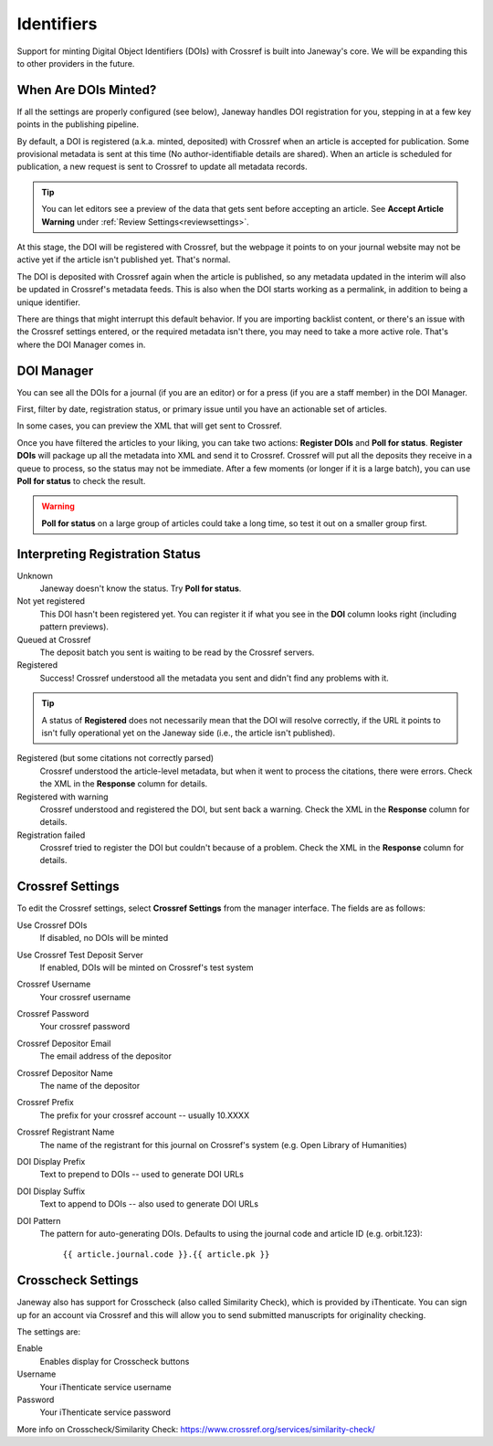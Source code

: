 Identifiers
===========

Support for minting Digital Object Identifiers (DOIs) with Crossref is built into Janeway's core. We will be expanding this to other providers in the future.

When Are DOIs Minted?
---------------------
If all the settings are properly configured (see below), Janeway handles DOI registration for you, stepping in at a few key points in the publishing pipeline.

By default, a DOI is registered (a.k.a. minted, deposited) with Crossref when an article is accepted for publication. Some provisional metadata is sent at this time (No author-identifiable details are shared).
When an article is scheduled for publication, a new request is sent to Crossref to update all metadata records.

.. tip::
    You can let editors see a preview of the data that gets sent before accepting an article. See **Accept Article Warning** under :ref:`Review Settings<reviewsettings>`.

At this stage, the DOI will be registered with Crossref, but the webpage it points to on your journal website may not be active yet if the article isn't published yet. That's normal.

The DOI is deposited with Crossref again when the article is published, so any metadata updated in the interim will also be updated in Crossref's metadata feeds. This is also when the DOI starts working as a permalink, in addition to being a unique identifier.

There are things that might interrupt this default behavior. If you are importing backlist content, or there's an issue with the Crossref settings entered, or the required metadata isn't there, you may need to take a more active role. That's where the DOI Manager comes in.

.. _doimanager:

DOI Manager
-----------
You can see all the DOIs for a journal (if you are an editor) or for a press (if you are a staff member) in the DOI Manager.

First, filter by date, registration status, or primary issue until you have an actionable set of articles.

In some cases, you can preview the XML that will get sent to Crossref.

Once you have filtered the articles to your liking, you can take two actions: **Register DOIs** and **Poll for status**. **Register DOIs** will package up all the metadata into XML and send it to Crossref. Crossref will put all the deposits they receive in a queue to process, so the status may not be immediate. After a few moments (or longer if it is a large batch), you can use **Poll for status** to check the result.

.. warning::
    **Poll for status** on a large group of articles could take a long time, so test it out on a smaller group first.

.. _interpreting-registration-status:

Interpreting Registration Status
--------------------------------

Unknown
    Janeway doesn't know the status. Try **Poll for status**.

Not yet registered
    This DOI hasn't been registered yet. You can register it if what you see in the **DOI** column looks right (including pattern previews).

Queued at Crossref
    The deposit batch you sent is waiting to be read by the Crossref servers.

Registered
    Success! Crossref understood all the metadata you sent and didn't find any problems with it. 

.. tip::
    A status of **Registered** does not necessarily mean that the DOI will resolve correctly, if the URL it points to isn't fully operational yet on the Janeway side (i.e., the article isn't published).

Registered (but some citations not correctly parsed)
    Crossref understood the article-level metadata, but when it went to process the citations, there were errors. Check the XML in the **Response** column for details.

Registered with warning
    Crossref understood and registered the DOI, but sent back a warning. Check the XML in the **Response** column for details.

Registration failed
    Crossref tried to register the DOI but couldn't because of a problem. Check the XML in the **Response** column for details.

Crossref Settings
-----------------
To edit the Crossref settings, select **Crossref Settings** from the manager interface. The fields are as follows:

Use Crossref DOIs
    If disabled, no DOIs will be minted

Use Crossref Test Deposit Server
    If enabled, DOIs will be minted on Crossref's test system

Crossref Username
    Your crossref username

Crossref Password
    Your crossref password

Crossref Depositor Email
    The email address of the depositor

Crossref Depositor Name
    The name of the depositor

Crossref Prefix
    The prefix for your crossref account -- usually 10.XXXX

Crossref Registrant Name
    The name of the registrant for this journal on Crossref's system (e.g. Open Library of Humanities)

DOI Display Prefix
    Text to prepend to DOIs -- used to generate DOI URLs

DOI Display Suffix
    Text to append to DOIs -- also used to generate DOI URLs

DOI Pattern
    The pattern for auto-generating DOIs. Defaults to using the journal code and article ID (e.g. orbit.123):

        ``{{ article.journal.code }}.{{ article.pk }}``

Crosscheck Settings
-------------------
Janeway also has support for Crosscheck (also called Similarity Check), which is provided by iThenticate. You can sign up for an account via Crossref and this will allow you to send submitted manuscripts for originality checking.

The settings are:

Enable
    Enables display for Crosscheck buttons

Username
    Your iThenticate service username

Password
    Your iThenticate service password

More info on Crosscheck/Similarity Check: https://www.crossref.org/services/similarity-check/

